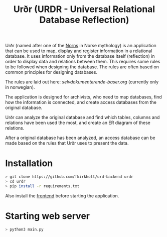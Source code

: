 #+TITLE: Urðr (URDR - Universal Relational Database Reflection)

Urðr (named after one of the [[https://en.wikipedia.org/wiki/Norns][Norns]] in Norse mythology) is an application that
can be used to map, display and register information in a relational database.
It uses information only from the database itself (reflection) in order to
display data and relations between them. This requires some rules to be followed
when designing the database. The rules are often based on common principles for
designing databases.

The rules are laid out here: [[selvdokumenterende-baser.org]] (currently only in
norwegian).

The application is designed for archivists, who need to map databases, find how
the information is connected, and create access databases from the original
database.

Urðr can analyze the original database and find which tables, columns and
relations have been used the most, and create an ER diagram of these
relations.

After a original database has been analyzed, an access database can be made
based on the rules that Urðr uses to present the data.

* Installation

#+begin_src bash
> git clone https://github.com/fkirkholt/urd-backend urdr
> cd urdr
> pip install -r requirements.txt
#+end_src

Also install the [[https://github.com/fkirkholt/urd-frontend][frontend]] before starting the application.

* Starting web server

#+begin_src bash
> python3 main.py
#+end_src

